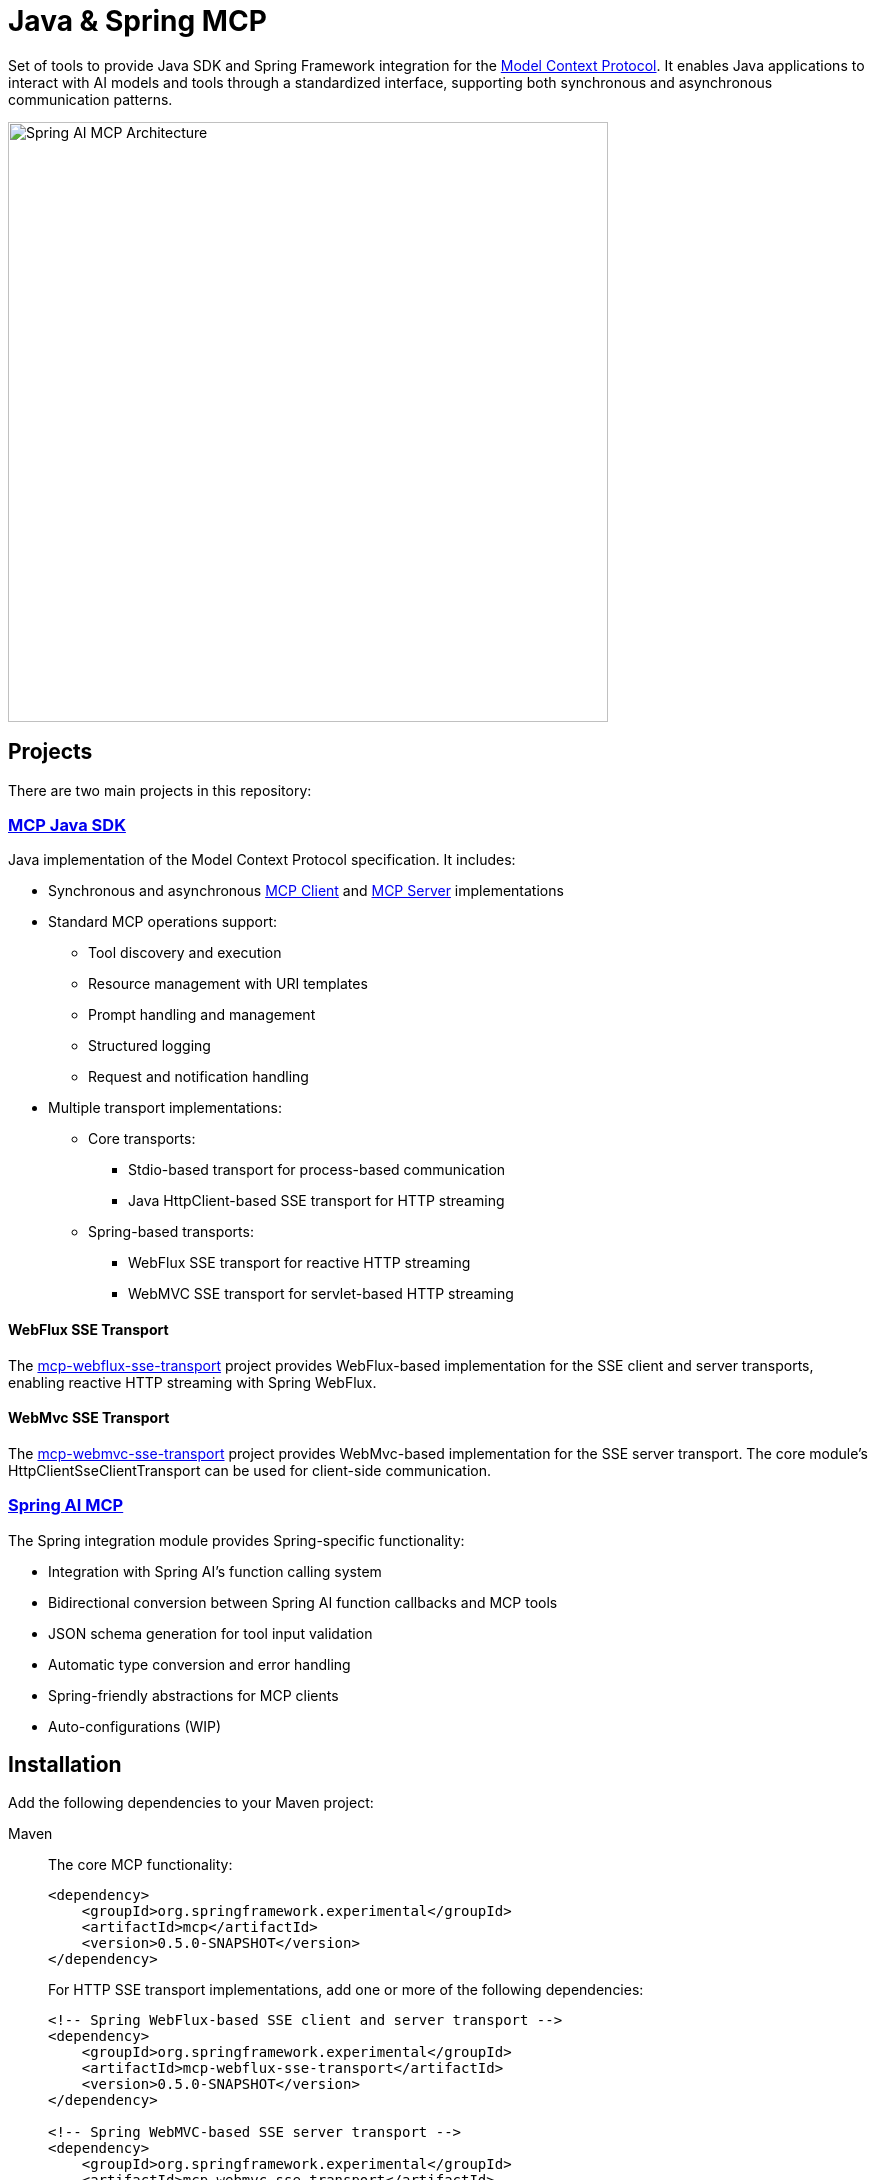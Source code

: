 = Java & Spring MCP

Set of tools to provide Java SDK and Spring Framework integration for the link:https://modelcontextprotocol.org/docs/concepts/architecture[Model Context Protocol]. 
It enables Java applications to interact with AI models and tools through a standardized interface, supporting both synchronous and asynchronous communication patterns.

image::spring-ai-mcp-architecture.png[Spring AI MCP Architecture,600]

== Projects

There are two main projects in this repository:

=== xref:mcp.adoc[MCP Java SDK]

Java implementation of the Model Context Protocol specification. It includes:

* Synchronous and asynchronous xref:mcp.adoc#mcp-client[MCP Client] and xref:mcp.adoc#mcp-server[MCP Server] implementations
* Standard MCP operations support:
** Tool discovery and execution
** Resource management with URI templates
** Prompt handling and management
** Structured logging
** Request and notification handling
* Multiple transport implementations:
** Core transports:
*** Stdio-based transport for process-based communication
*** Java HttpClient-based SSE transport for HTTP streaming
** Spring-based transports:
*** WebFlux SSE transport for reactive HTTP streaming
*** WebMVC SSE transport for servlet-based HTTP streaming

==== WebFlux SSE Transport
The link:https://github.com/spring-projects-experimental/spring-ai-mcp/tree/main/mcp-transport/mcp-webflux-sse-transport[mcp-webflux-sse-transport] project provides WebFlux-based implementation for the SSE client and server transports, enabling reactive HTTP streaming with Spring WebFlux.

==== WebMvc SSE Transport
The link:https://github.com/spring-projects-experimental/spring-ai-mcp/tree/main/mcp-transport/mcp-webmvc-sse-transport[mcp-webmvc-sse-transport] project provides WebMvc-based implementation for the SSE server transport. The core module's HttpClientSseClientTransport can be used for client-side communication.

=== xref:spring-mcp.adoc[Spring AI MCP]

The Spring integration module provides Spring-specific functionality:

* Integration with Spring AI's function calling system
* Bidirectional conversion between Spring AI function callbacks and MCP tools
* JSON schema generation for tool input validation
* Automatic type conversion and error handling
* Spring-friendly abstractions for MCP clients
* Auto-configurations (WIP)

== Installation

Add the following dependencies to your Maven project:

[tabs]
======
Maven::
+
The core MCP functionality:
+
[source,xml]
----
<dependency>
    <groupId>org.springframework.experimental</groupId>
    <artifactId>mcp</artifactId>
    <version>0.5.0-SNAPSHOT</version>
</dependency>
----
+
For HTTP SSE transport implementations, add one or more of the following dependencies:
+
[source,xml]
----
<!-- Spring WebFlux-based SSE client and server transport -->
<dependency>
    <groupId>org.springframework.experimental</groupId>
    <artifactId>mcp-webflux-sse-transport</artifactId>
    <version>0.5.0-SNAPSHOT</version>
</dependency>

<!-- Spring WebMVC-based SSE server transport -->
<dependency>
    <groupId>org.springframework.experimental</groupId>
    <artifactId>mcp-webmvc-sse-transport</artifactId>
    <version>0.5.0-SNAPSHOT</version>
</dependency>
----
+
For Spring AI integration:
+
[source,xml]
----
<dependency>
    <groupId>org.springframework.experimental</groupId>
    <artifactId>spring-ai-mcp</artifactId>
    <version>0.5.0-SNAPSHOT</version>
</dependency>
----
+
This is a milestone release, not available on Maven Central. 
Add the Spring milestone repository to your POM:
+
[source,xml]
----
<repositories>
    <repository>
        <id>spring-milestones</id>
        <name>Spring Milestones</name>
        <url>https://repo.spring.io/milestone</url>
        <snapshots>
            <enabled>false</enabled>
        </snapshots>
    </repository>
</repositories>
----

Gradle::
+
The core MCP functionality:
+
[source,groovy]
----
dependencies {
    implementation 'org.springframework.experimental:mcp'
}
----
+
For HTTP SSE transport implementations, add one or more of the following dependencies:
+
[source,groovy]
----
// Spring WebFlux-based SSE client and server transport
implementation 'org.springframework.experimental:mcp-webflux-sse-transport'

// Spring WebMVC-based SSE server transport
implementation 'org.springframework.experimental:mcp-webmvc-sse-transport'
----
+
For Spring AI integration:
+
[source,groovy]
----
dependencies {
    implementation 'org.springframework.experimental:spring-ai-mcp'
}
----
+
This is a milestone release, not available on Maven Central. 
Add the Spring milestone repository to your build:
+
[source,groovy]
----
repositories {
    maven { url 'https://repo.spring.io/milestone' }
}
----
======

== Examples

Explore these MCP examples in the link:https://github.com/spring-projects/spring-ai-examples/tree/main/model-context-protocol[spring-ai-examples/model-context-protocol] repository:

* link:https://github.com/spring-projects/spring-ai-examples/tree/main/model-context-protocol/sqlite/simple[SQLite Simple] - Demonstrates LLM integration with a database
* link:https://github.com/spring-projects/spring-ai-examples/tree/main/model-context-protocol/sqlite/chatbot[SQLite Chatbot] - Interactive chatbot with SQLite database interaction
* link:https://github.com/spring-projects/spring-ai-examples/tree/main/model-context-protocol/filesystem[Filesystem] - Enables LLM interaction with local filesystem folders and files
* link:https://github.com/spring-projects/spring-ai-examples/tree/main/model-context-protocol/brave[Brave] - Enables natural language interactions with Brave Search
* link:https://github.com/habuma/spring-ai-examples/tree/main/spring-ai-mcp[Theme Park API Example] - Shows how to create an MCP server and client with Spring AI, exposing Theme Park API tools
* link:https://github.com/spring-projects/spring-ai-examples/tree/main/model-context-protocol/mcp-webflux-server[WebFlux SSE Client + WebFlux SSE Server sample] - Showcases how to create and use MCP WebFlux servers and clients with different capabilities
* link:https://github.com/spring-projects/spring-ai-examples/tree/main/model-context-protocol/mcp-webmvc-server[Http SSE Client + WebMvc SSE Server sample] - Showcases how to create and use MCP WebMvc servers and HttpClient clients with different capabilities


== Documentation

* xref:mcp.adoc[Java MCP SDK Documentation]
* xref:spring-mcp.adoc[Spring Integration Documentation]

== Development

=== Building from Source

[source,bash]
----
mvn clean install
----

=== Running Tests

[source,bash]
----
mvn test
----

== License

This project is licensed under the link:LICENSE[Apache License 2.0].
